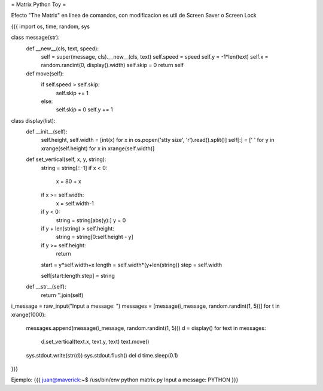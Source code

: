 = Matrix Python Toy =

Efecto "The Matrix" en linea de comandos, con modificacion es util de Screen Saver o Screen Lock

{{{
import os, time, random, sys

class message(str):
    def __new__(cls, text, speed):
        self = super(message, cls).__new__(cls, text)
        self.speed = speed
        self.y = -1*len(text)
        self.x = random.randint(0, display().width)
        self.skip = 0
        return self
   
    def move(self):
        if self.speed > self.skip:
            self.skip += 1
        else:
            self.skip = 0
            self.y += 1

class display(list):
    def __init__(self):
        self.height, self.width = [int(x) for x in os.popen('stty size', 'r').read().split()]
        self[:] = [' ' for y in xrange(self.height) for x in xrange(self.width)]
   
    def set_vertical(self, x, y, string):
        string = string[::-1]
        if x < 0:
            x = 80 + x
        if x >= self.width:
            x = self.width-1
        if y < 0:
            string = string[abs(y):]
            y = 0
        if y + len(string) > self.height:
            string = string[0:self.height - y]
        if y >= self.height:
            return
        start = y*self.width+x
        length = self.width*(y+len(string))
        step = self.width
       
        self[start:length:step] = string
   
    def __str__(self):
        return ''.join(self)

i_message = raw_input("Input a message: ")
messages = [message(i_message, random.randint(1, 5))]
for t in xrange(1000):
    messages.append(message(i_message, random.randint(1, 5)))
    d = display()
    for text in messages:
        d.set_vertical(text.x, text.y, text)
        text.move()
    sys.stdout.write(str(d))
    sys.stdout.flush()
    del d
    time.sleep(0.1)
}}}

Ejemplo:
{{{
juan@maverick:~$ /usr/bin/env python matrix.py 
Input a message: PYTHON
}}}
